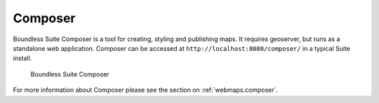 .. _intro.composer:

Composer
========

Boundless Suite Composer is a tool for creating, styling and publishing maps. It requires geoserver, but runs as a standalone web application. Composer can be accessed at ``http://localhost:8080/composer/`` in a typical Suite install.

.. figure:: ../webmaps/composer/img/composer.png

   Boundless Suite Composer

For more information about Composer please see the section on :ref:`webmaps.composer`.